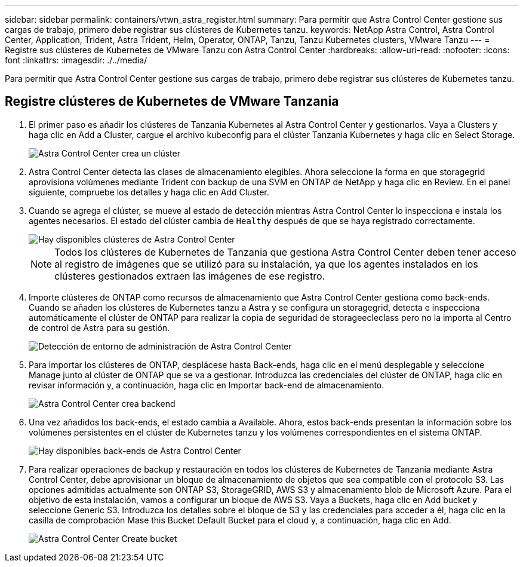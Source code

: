 ---
sidebar: sidebar 
permalink: containers/vtwn_astra_register.html 
summary: Para permitir que Astra Control Center gestione sus cargas de trabajo, primero debe registrar sus clústeres de Kubernetes tanzu. 
keywords: NetApp Astra Control, Astra Control Center, Application, Trident, Astra Trident, Helm, Operator, ONTAP, Tanzu, Tanzu Kubernetes clusters, VMware Tanzu 
---
= Registre sus clústeres de Kubernetes de VMware Tanzu con Astra Control Center
:hardbreaks:
:allow-uri-read: 
:nofooter: 
:icons: font
:linkattrs: 
:imagesdir: ./../media/


[role="lead"]
Para permitir que Astra Control Center gestione sus cargas de trabajo, primero debe registrar sus clústeres de Kubernetes tanzu.



== Registre clústeres de Kubernetes de VMware Tanzania

. El primer paso es añadir los clústeres de Tanzania Kubernetes al Astra Control Center y gestionarlos. Vaya a Clusters y haga clic en Add a Cluster, cargue el archivo kubeconfig para el clúster Tanzania Kubernetes y haga clic en Select Storage.
+
image::vtwn_image09.jpg[Astra Control Center crea un clúster]

. Astra Control Center detecta las clases de almacenamiento elegibles. Ahora seleccione la forma en que storagegrid aprovisiona volúmenes mediante Trident con backup de una SVM en ONTAP de NetApp y haga clic en Review. En el panel siguiente, compruebe los detalles y haga clic en Add Cluster.
. Cuando se agrega el clúster, se mueve al estado de detección mientras Astra Control Center lo inspecciona e instala los agentes necesarios. El estado del clúster cambia de `Healthy` después de que se haya registrado correctamente.
+
image::vtwn_image10.jpg[Hay disponibles clústeres de Astra Control Center]

+

NOTE: Todos los clústeres de Kubernetes de Tanzania que gestiona Astra Control Center deben tener acceso al registro de imágenes que se utilizó para su instalación, ya que los agentes instalados en los clústeres gestionados extraen las imágenes de ese registro.

. Importe clústeres de ONTAP como recursos de almacenamiento que Astra Control Center gestiona como back-ends. Cuando se añaden los clústeres de Kubernetes tanzu a Astra y se configura un storagegrid, detecta e inspecciona automáticamente el clúster de ONTAP para realizar la copia de seguridad de storageecleclass pero no la importa al Centro de control de Astra para su gestión.
+
image::vtwn_image11.jpg[Detección de entorno de administración de Astra Control Center]

. Para importar los clústeres de ONTAP, desplácese hasta Back-ends, haga clic en el menú desplegable y seleccione Manage junto al clúster de ONTAP que se va a gestionar. Introduzca las credenciales del clúster de ONTAP, haga clic en revisar información y, a continuación, haga clic en Importar back-end de almacenamiento.
+
image::vtwn_image12.jpg[Astra Control Center crea backend]

. Una vez añadidos los back-ends, el estado cambia a Available. Ahora, estos back-ends presentan la información sobre los volúmenes persistentes en el clúster de Kubernetes tanzu y los volúmenes correspondientes en el sistema ONTAP.
+
image::vtwn_image13.jpg[Hay disponibles back-ends de Astra Control Center]

. Para realizar operaciones de backup y restauración en todos los clústeres de Kubernetes de Tanzania mediante Astra Control Center, debe aprovisionar un bloque de almacenamiento de objetos que sea compatible con el protocolo S3. Las opciones admitidas actualmente son ONTAP S3, StorageGRID, AWS S3 y almacenamiento blob de Microsoft Azure. Para el objetivo de esta instalación, vamos a configurar un bloque de AWS S3. Vaya a Buckets, haga clic en Add bucket y seleccione Generic S3. Introduzca los detalles sobre el bloque de S3 y las credenciales para acceder a él, haga clic en la casilla de comprobación Mase this Bucket Default Bucket para el cloud y, a continuación, haga clic en Add.
+
image::vtwn_image14.jpg[Astra Control Center Create bucket]


